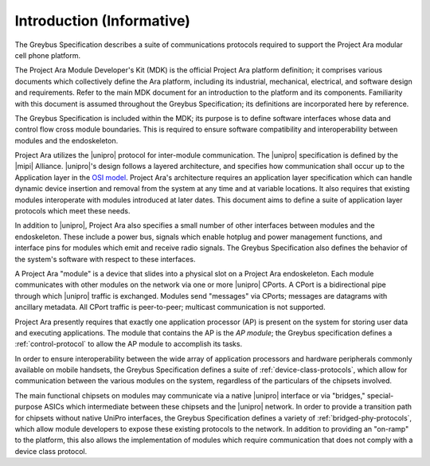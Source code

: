 ﻿.. include:: defines.rst

Introduction (Informative)
==========================


.. raw:: latex

  \epigraph{Good artists copy, great artists steal.}
  {--- Pablo Picasso}

.. raw:: html

  <blockquote>
  <div><div class="line-block">
  <div class="line">Good artists copy, great artists steal.</div>
  <div class="line">— Pablo Picasso</div>
  </div></div>
  </blockquote>

The Greybus Specification describes a suite of communications
protocols required to support the Project Ara modular cell phone
platform.

The Project Ara Module Developer's Kit (MDK) is the official Project
Ara platform definition; it comprises various documents which
collectively define the Ara platform, including its industrial,
mechanical, electrical, and software design and requirements. Refer to
the main MDK document for an introduction to the platform and its
components. Familiarity with this document is assumed throughout the
Greybus Specification; its definitions are incorporated here by
reference.

The Greybus Specification is included within the MDK; its purpose is
to define software interfaces whose data and control flow cross
module boundaries. This is required to ensure software compatibility
and interoperability between modules and the endoskeleton.

Project Ara utilizes the |unipro| protocol for inter-module
communication. The |unipro| specification is defined by the |mipi|
Alliance. |unipro|\ 's design follows a layered architecture, and
specifies how communication shall occur up to the Application layer in
the `OSI model
<http://www.ecma-international.org/activities/Communications/TG11/s020269e.pdf>`_.
Project Ara's architecture requires an application layer specification
which can handle dynamic device insertion and removal from the system
at any time and at variable locations. It also requires that existing
modules interoperate with modules introduced at later dates. This
document aims to define a suite of application layer protocols which
meet these needs.

In addition to |unipro|, Project Ara also specifies a small number of
other interfaces between modules and the endoskeleton. These include a
power bus, signals which enable hotplug and power management
functions, and interface pins for modules which emit and receive radio
signals. The Greybus Specification also defines the behavior of the
system's software with respect to these interfaces.

A Project Ara "module" is a device that slides into a physical slot on
a Project Ara endoskeleton.  Each module communicates with other
modules on the network via one or more |unipro| CPorts. A CPort is a
bidirectional pipe through which |unipro| traffic is
exchanged. Modules send "messages" via CPorts; messages are datagrams
with ancillary metadata. All CPort traffic is peer-to-peer; multicast
communication is not supported.

Project Ara presently requires that exactly one application processor
(AP) is present on the system for storing user data and executing
applications. The module that contains the AP is the *AP module*; the
Greybus specification defines a :ref:`control-protocol` to allow the
AP module to accomplish its tasks.

In order to ensure interoperability between the wide array of
application processors and hardware peripherals commonly available on
mobile handsets, the Greybus Specification defines a suite of
:ref:`device-class-protocols`, which allow for communication between
the various modules on the system, regardless of the particulars of
the chipsets involved.

The main functional chipsets on modules may communicate via a native
|unipro| interface or via "bridges," special-purpose ASICs which
intermediate between these chipsets and the |unipro| network. In order
to provide a transition path for chipsets without native UniPro
interfaces, the Greybus Specification defines a variety of
:ref:`bridged-phy-protocols`, which allow module developers to expose
these existing protocols to the network. In addition to providing an
"on-ramp" to the platform, this also allows the implementation of
modules which require communication that does not comply with a device
class protocol.

